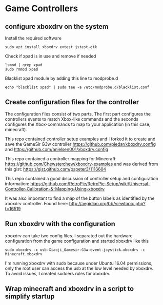 * Game Controllers

** configure xboxdrv on the system

Install the required software 
#+begin_src
sudo apt install xboxdrv evtest jstest-gtk
#+end_src

Check if xpad is in use and remove if needed
#+begin_src
lsmod | grep xpad
sudo rmmod xpad
#+end_src

Blacklist xpad module by adding this line to modprobe.d
#+begin_src
echo "blacklist xpad" | sudo tee -a /etc/modprobe.d/blacklist.conf
#+end_src

** Create configuration files for the controller

The configuration files consist of two parts. The first part 
configures the controllers events to match Xbox-like commands and the
seconds configures the Xbox-commands to map to your application (in
this case, minecraft).

This repo contained controller setup examples and I forked it to create
and save the GameSir G3w controller
https://github.com/piedar/xboxdrv.config
and 
https://github.com/anielsen001/xboxdrv.config

This repo contained a controller mapping for Minecraft:
https://github.com/Chewsterchew/xboxdrv-examples
and was derived from this gist:
https://gist.github.com/pspeter3/1116604

This repo contained a good discussion of controller setup and 
configuration information:
https://github.com/RetroPie/RetroPie-Setup/wiki/Universal-Controller-Calibration-&-Mapping-Using-xboxdrv

It was also important to find a map of the button labels as identified
by the xboxdrv controller. Found here:
http://aegidian.org/bb/viewtopic.php?t=16519

** Run xboxdrv with the configuration

xboxdrv can take two config files. I separated out the hardware 
configuration from the game configuration and started xboxdrv like
this
#+begin_src
sudo xboxdrv -c usb-Xiaoji_Gamesir-G3w-event-joystick.xboxdrv -c Minecraft.xboxdrv
#+end_src

I'm running xboxdrv with sudo because under Ubuntu 16.04 permissions,
only the root user can access the usb at the low level needed by
xboxdrv. To avoid issues, I created sudoers rules for xboxdrv.

** Wrap minecraft and xboxdrv in a script to simplify startup


